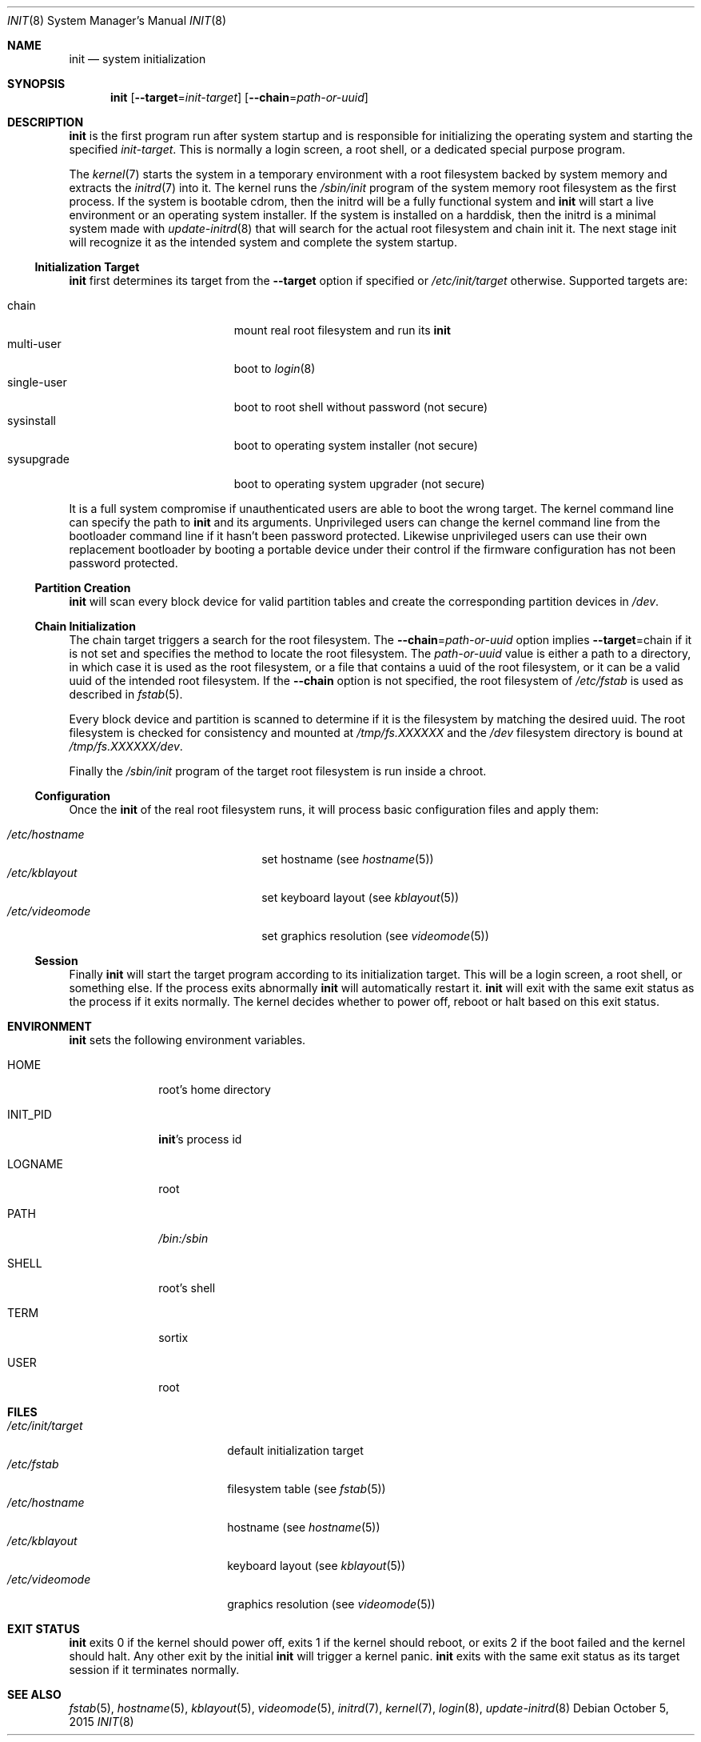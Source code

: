 .Dd $Mdocdate: October 5 2015 $
.Dt INIT 8
.Os
.Sh NAME
.Nm init
.Nd system initialization
.Sh SYNOPSIS
.Nm init
.Op Fl \-target Ns "=" Ns Ar init-target
.Op Fl \-chain Ns "=" Ns Ar path-or-uuid
.Sh DESCRIPTION
.Nm
is the first program run after system startup and is responsible for
initializing the operating system and starting the specified
.Ar init-target .
This is normally a login screen, a root shell, or a dedicated special purpose
program.
.Pp
The
.Xr kernel 7
starts the system in a temporary environment with a root filesystem
backed by system memory and extracts the
.Xr initrd 7
into it.  The kernel runs the
.Pa /sbin/init
program of the system memory root filesystem as the first process.  If the
system is bootable cdrom, then the initrd will be a fully functional system and
.Nm
will start a live environment or an operating system installer.  If the
system is installed on a harddisk, then the initrd is a minimal system made with
.Xr update-initrd 8
that will search for the actual root filesystem and chain init it.  The next
stage init will recognize it as the intended system and complete the system
startup.
.Ss Initialization Target
.Nm
first determines its target from the
.Fl \-target
option if specified or
.Pa /etc/init/target
otherwise. Supported targets are:
.Pp
.Bl -tag -width "single-user" -compact -offset indent
.It chain
mount real root filesystem and run its
.Nm
.It multi-user
boot to
.Xr login 8
.It single-user
boot to root shell without password (not secure)
.It sysinstall
boot to operating system installer (not secure)
.It sysupgrade
boot to operating system upgrader (not secure)
.El
.Pp
It is a full system compromise if unauthenticated users are able to boot the
wrong target.  The kernel command line can specify the path to
.Nm
and its arguments.  Unprivileged users can change the kernel command line from
the bootloader command line if it hasn't been password protected.  Likewise
unprivileged users can use their own replacement bootloader by booting a
portable device under their control if the firmware configuration has not been
password protected.
.Ss Partition Creation
.Nm
will scan every block device for valid partition tables and create the
corresponding partition devices in
.Pa /dev .
.Ss Chain Initialization
The chain target triggers a search for the root filesystem.  The
.Fl \-chain Ns "=" Ns Ar path-or-uuid
option implies
.Fl \-target Ns "=" Ns chain
if it is not set and specifies the method to locate the root filesystem.  The
.Ar path-or-uuid
value is either a path to a directory, in which case it is used as the root
filesystem, or a file that contains a uuid of the root filesystem, or it can be
a valid uuid of the intended root filesystem.  If the
.Fl \-chain
option is not specified, the root filesystem of
.Pa /etc/fstab
is used as described in
.Xr fstab 5 .
.Pp
Every block device and partition is scanned to determine if it is the filesystem
by matching the desired uuid.  The root filesystem is checked for consistency
and mounted at
.Pa /tmp/fs.XXXXXX
and the
.Pa /dev
filesystem directory is bound at
.Pa /tmp/fs.XXXXXX/dev .
.Pp
Finally the
.Pa /sbin/init
program of the target root filesystem is run inside a chroot.
.Ss Configuration
Once the
.Nm
of the real root filesystem runs, it will process basic configuration files and
apply them:
.Pp
.Bl -tag -width "/etc/videomode" -compact -offset indent
.It Pa /etc/hostname
set hostname (see
.Xr hostname 5 )
.It Pa /etc/kblayout
set keyboard layout (see
.Xr kblayout 5 )
.It Pa /etc/videomode
set graphics resolution (see
.Xr videomode 5 )
.El
.Ss Session
Finally
.Nm
will start the target program according to its initialization target.  This will
be a login screen, a root shell, or something else.  If the process exits
abnormally
.Nm
will automatically restart it.
.Nm
will exit with the same exit status as the process if it exits
normally.  The kernel decides whether to power off, reboot or halt based on this
exit status.
.Sh ENVIRONMENT
.Nm
sets the following environment variables.
.Bl -tag -width "INIT_PID"
.It Ev HOME
root's home directory
.It Ev INIT_PID
.Nm Ns 's
process id
.It Ev LOGNAME
root
.It Ev PATH
.Pa /bin:/sbin
.It Ev SHELL
root's shell
.It Ev TERM
sortix
.It Ev USER
root
.El
.Sh FILES
.Bl -tag -width "/etc/init/target" -compact
.It Pa /etc/init/target
default initialization target
.It Pa /etc/fstab
filesystem table (see
.Xr fstab 5 )
.It Pa /etc/hostname
hostname (see
.Xr hostname 5 )
.It Pa /etc/kblayout
keyboard layout (see
.Xr kblayout 5 )
.It Pa /etc/videomode
graphics resolution (see
.Xr videomode 5 )
.El
.Sh EXIT STATUS
.Nm
exits 0 if the kernel should power off, exits 1 if the kernel should reboot, or
exits 2 if the boot failed and the kernel should halt.  Any other exit by the
initial
.Nm
will trigger a kernel panic.
.Nm
exits with the same exit status as its target session if it terminates normally.
.Sh SEE ALSO
.Xr fstab 5 ,
.Xr hostname 5 ,
.Xr kblayout 5 ,
.Xr videomode 5 ,
.Xr initrd 7 ,
.Xr kernel 7 ,
.Xr login 8 ,
.Xr update-initrd 8
